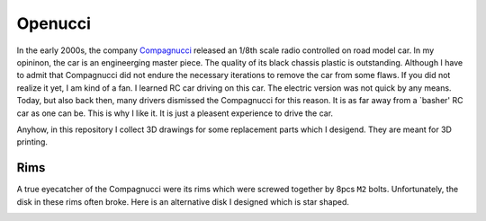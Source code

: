 ########
Openucci
########

|CcByNcSaLicenseBadge|

In the early 2000s, the company Compagnucci_ released
an 1/8th scale radio controlled on road model car. In my opininon,
the car is an engineerging master piece. The quality of its black
chassis plastic is outstanding. Although I have to admit
that Compagnucci did not endure the necessary iterations to remove
the car from some flaws. If you did not realize it yet, I am
kind of a fan. I learned RC car driving on this car. The electric
version was not quick by any means. Today, but also back then, many
drivers dismissed the Compagnucci for this reason. It is as far away
from a `basher' RC car as one can be. This is why I like it.
It is just a pleasent experience to drive the car.

|total|

Anyhow, in this repository I collect 3D drawings for some replacement
parts which I desigend. They are meant for 3D printing.


****
Rims
****

A true eyecatcher of the Compagnucci were its rims which were screwed
together by 8pcs ``M2`` bolts. Unfortunately, the disk in these rims
often broke. Here is an alternative disk I designed which is star shaped.

|FigRimWithStarShapedDisk|

.. _Compagnucci: https://www.compagnucci.it/en/

.. |CcByNcSaLicenseBadge| image:: https://licensebuttons.net/l/by-nc-sa/4.0/80x15.png
    :target: https://creativecommons.org/licenses/by-nc-sa/4.0

.. |total| image:: https://github.com/relleums/openucci/blob/main/readme/total.jpg?raw=True

.. |FigRimWithStarShapedDisk| image:: https://github.com/relleums/openucci/blob/main/readme/rim_with_star_shaped_disk.jpg?raw=True
